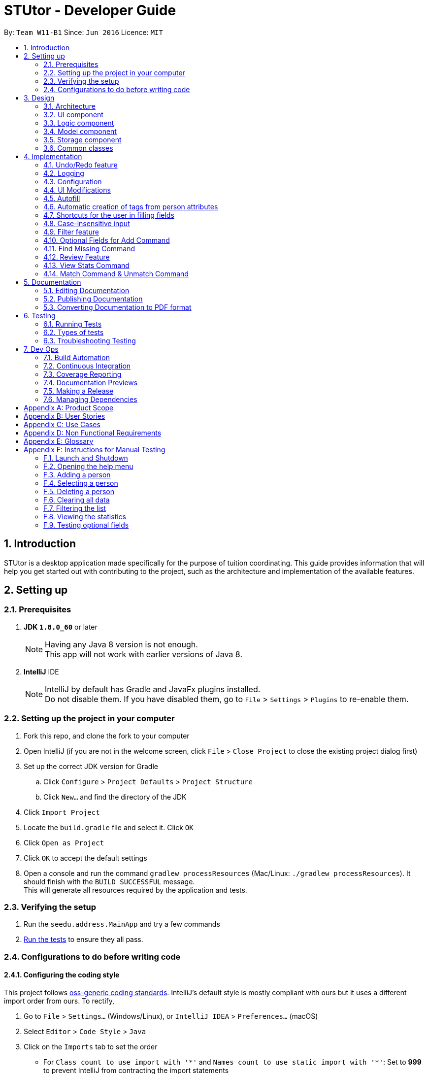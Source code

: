 = STUtor - Developer Guide
:toc:
:toc-title:
:toc-placement: preamble
:sectnums:
:imagesDir: images
:stylesDir: stylesheets
:xrefstyle: full
ifdef::env-github[]
:tip-caption: :bulb:
:note-caption: :information_source:
endif::[]
:repoURL: https://github.com/CS2103JAN2018-W11-B1/main

By: `Team W11-B1`      Since: `Jun 2016`      Licence: `MIT`

== Introduction
STUtor is a desktop application made specifically for the purpose of tuition coordinating. This guide provides information that will help you get started out with contributing to the project, such as the architecture and implementation of the available features.

== Setting up

=== Prerequisites

. *JDK `1.8.0_60`* or later
+
[NOTE]
Having any Java 8 version is not enough. +
This app will not work with earlier versions of Java 8.
+

. *IntelliJ* IDE
+
[NOTE]
IntelliJ by default has Gradle and JavaFx plugins installed. +
Do not disable them. If you have disabled them, go to `File` > `Settings` > `Plugins` to re-enable them.


=== Setting up the project in your computer

. Fork this repo, and clone the fork to your computer
. Open IntelliJ (if you are not in the welcome screen, click `File` > `Close Project` to close the existing project dialog first)
. Set up the correct JDK version for Gradle
.. Click `Configure` > `Project Defaults` > `Project Structure`
.. Click `New...` and find the directory of the JDK
. Click `Import Project`
. Locate the `build.gradle` file and select it. Click `OK`
. Click `Open as Project`
. Click `OK` to accept the default settings
. Open a console and run the command `gradlew processResources` (Mac/Linux: `./gradlew processResources`). It should finish with the `BUILD SUCCESSFUL` message. +
This will generate all resources required by the application and tests.

=== Verifying the setup

. Run the `seedu.address.MainApp` and try a few commands
. <<Testing,Run the tests>> to ensure they all pass.

=== Configurations to do before writing code

==== Configuring the coding style

This project follows https://github.com/oss-generic/process/blob/master/docs/CodingStandards.adoc[oss-generic coding standards]. IntelliJ's default style is mostly compliant with ours but it uses a different import order from ours. To rectify,

. Go to `File` > `Settings...` (Windows/Linux), or `IntelliJ IDEA` > `Preferences...` (macOS)
. Select `Editor` > `Code Style` > `Java`
. Click on the `Imports` tab to set the order

* For `Class count to use import with '\*'` and `Names count to use static import with '*'`: Set to *999* to prevent IntelliJ from contracting the import statements
* For `Import Layout`: The order is `import static all other imports`, `import java.\*`, `import javax.*`, `import org.\*`, `import com.*`, `import all other imports`. Add a `<blank line>` between each `import`

Optionally, you can follow the <<UsingCheckstyle#, UsingCheckstyle.adoc>> document to configure Intellij to check style-compliance as you write code.

==== Updating documentation to match your fork

After forking the repo, links in the documentation will still point to the `CS2103JAN2018-W11-B1/main` repo. If you plan to develop this as a separate product (i.e. instead of contributing to the `CS2103JAN2018-W11-B1/main`) , you should replace the URL in the variable `repoURL` in `DeveloperGuide.adoc` and `UserGuide.adoc` with the URL of your fork.

==== Setting up CI

Set up Travis to perform Continuous Integration (CI) for your fork. See <<UsingTravis#, UsingTravis.adoc>> to learn how to set it up.

After setting up Travis, you can optionally set up coverage reporting for your team fork (see <<UsingCoveralls#, UsingCoveralls.adoc>>).

[NOTE]
Coverage reporting could be useful for a team repository that hosts the final version but it is not that useful for your personal fork.

Optionally, you can set up AppVeyor as a second CI (see <<UsingAppVeyor#, UsingAppVeyor.adoc>>).

[NOTE]
Having both Travis and AppVeyor ensures your App works on both Unix-based platforms and Windows-based platforms (Travis is Unix-based and AppVeyor is Windows-based)

==== Getting started with coding

When you are ready to start coding,

1. Get some sense of the overall design by reading <<Design-Architecture>>.
2. Take a look at <<GetStartedProgramming>>.

== Design

[[Design-Architecture]]
=== Architecture

.Architecture Diagram
image::Architecture.png[width="600"]

The *_Architecture Diagram_* given above explains the high-level design of the App. Given below is a quick overview of each component.

[TIP]
The `.pptx` files used to create diagrams in this document can be found in the link:{repoURL}/docs/diagrams/[diagrams] folder. If you want to update a diagram, modify the diagram in the pptx file, select the objects of the diagram, and choose `Save as picture`.

`Main` has only one class called link:{repoURL}/src/main/java/seedu/address/MainApp.java[`MainApp`]. It is responsible for,

* At app launch: Initializes the components in the correct sequence, and connects them up with each other.
* At shut down: Shuts down the components and invokes cleanup method where necessary.

<<Design-Commons,*`Commons`*>> represents a collection of classes used by multiple other components. Two of those classes play important roles at the architecture level.

* `EventsCenter` : This class (written using https://github.com/google/guava/wiki/EventBusExplained[Google's Event Bus library]) is used by components to communicate with other components using events (i.e. a form of _Event Driven_ design)
* `LogsCenter` : Used by many classes to write log messages to the App's log file.

The rest of the App consists of four components.

* <<Design-Ui,*`UI`*>>: The User Interface (UI) of the App.
* <<Design-Logic,*`Logic`*>>: The command executor.
* <<Design-Model,*`Model`*>>: Holds the data of the App in-memory.
* <<Design-Storage,*`Storage`*>>: Reads data from, and writes data to, the hard disk.

Each of the four components

* Defines its _API_ in an `interface` with the same name as the Component.
* Reveals its functionality using a `{Component Name}Manager` class.

For example, the `Logic` component (refer to figure 2 below) defines it's API in the `Logic.java` interface and reveals its functionality using the `LogicManager.java` class.

.Class Diagram of the Logic Component
image::LogicClassDiagram.png[width="800"]

[discrete]
==== Events-Driven nature of the design

The _Sequence Diagram_ below (figure 3) shows how the components interact for the scenario where the user issues the command `delete 1`.

.Component interactions for `delete 1` command (part 1)
image::SDforDeletePerson.png[width="800"]

[NOTE]
Note how the `Model` simply raises a `AddressBookChangedEvent` when the Address Book data are changed, instead of asking the `Storage` to save the updates to the hard disk.

The diagram below (figure 4) shows how the `EventsCenter` reacts to that event, which eventually results in the updates being saved to the hard disk and the status bar of the UI being updated to reflect the 'Last Updated' time.

.Component interactions for `delete 1` command (part 2)
image::SDforDeletePersonEventHandling.png[width="800"]

[NOTE]
Note how the event is propagated through the `EventsCenter` to the `Storage` and `UI` without `Model` having to be coupled to either of them. This is an example of how this Event Driven approach helps us reduce direct coupling between components.

The sections below give more details of each component.

[[Design-Ui]]
=== UI component

.Structure of the UI Component
image::UiClassDiagram.png[width="800"]

*API* : link:{repoURL}/src/main/java/seedu/address/ui/Ui.java[`Ui.java`]

The UI consists of a `MainWindow` that is made up of parts e.g.`CommandBox`, `ResultDisplay`, `PersonListPanel`, `StatusBarFooter`, `InfoPanel` etc. All these, including the `MainWindow`, inherit from the abstract `UiPart` class.

The `UI` component uses JavaFx UI framework. The layout of these UI parts are defined in matching `.fxml` files that are in the `src/main/resources/view` folder. For example, the layout of the link:{repoURL}/src/main/java/seedu/address/ui/MainWindow.java[`MainWindow`] is specified in link:{repoURL}/src/main/resources/view/MainWindow.fxml[`MainWindow.fxml`]

The `UI` component,

* Executes user commands using the `Logic` component.
* Binds itself to some data in the `Model` so that the UI can auto-update when data in the `Model` change.
* Responds to events raised from various parts of the App and updates the UI accordingly.

[[Design-Logic]]
=== Logic component

[[fig-LogicClassDiagram]]
.Structure of the Logic Component
image::LogicClassDiagram.png[width="800"]

.Structure of Commands in the Logic Component. This diagram shows finer details concerning `XYZCommand` and `Command` in <<fig-LogicClassDiagram>>
image::LogicCommandClassDiagram.png[width="800"]

*API* :
link:{repoURL}/src/main/java/seedu/address/logic/Logic.java[`Logic.java`]

.  `Logic` uses the `AddressBookParser` class to parse the user command.
.  This results in a `Command` object which is executed by the `LogicManager`.
.  The command execution can affect the `Model` (e.g. adding a person) and/or raise events.
.  The result of the command execution is encapsulated as a `CommandResult` object which is passed back to the `Ui`.

Given below is the _Sequence Diagram_ (figure 8)  for interactions within the `Logic` component for the `execute("delete 1")` API call.

.Interactions Inside the Logic Component for the `delete 1` Command
image::DeletePersonSdForLogic.png[width="800"]

[[Design-Model]]
=== Model component

.Structure of the Model Component
image::ModelClassDiagram.png[width="800"]

*API* : link:{repoURL}/src/main/java/seedu/address/model/Model.java[`Model.java`]

The `Model`,

* stores a `UserPref` object that represents the user's preferences.
* stores the Address Book data.
* exposes an unmodifiable `ObservableList<Person>` that can be 'observed' e.g. the UI can be bound to this list so that the UI automatically updates when the data in the list change.
* does not depend on any of the other three components.

[[Design-Storage]]
=== Storage component

.Structure of the Storage Component
image::StorageClassDiagram.png[width="800"]

*API* : link:{repoURL}/src/main/java/seedu/address/storage/Storage.java[`Storage.java`]

The `Storage` component,

* can save `UserPref` objects in json format and read it back.
* can save the Address Book data in xml format and read it back.

[[Design-Commons]]
=== Common classes

Classes used by multiple components are in the `seedu.addressbook.commons` package.
Such classes include the `LogsCenter` and `EventsCenter` that are used to implement the logging in the application and event-centered design respectively.

== Implementation

This section describes some noteworthy details on how certain features are implemented.

[NOTE]
You may want to find out about the approach for existing features described here before starting to code!

// tag::undoredo[]
=== Undo/Redo feature
==== Current Implementation

The undo/redo mechanism is facilitated by an `UndoRedoStack`, which resides inside `LogicManager`. It supports undoing and redoing of commands that modifies the state of the address book (e.g. `add`, `edit`). Such commands will inherit from `UndoableCommand`.

`UndoRedoStack` only deals with `UndoableCommands`. Commands that cannot be undone will inherit from `Command` instead. The following diagram shows the inheritance diagram for commands:
.Logic Command Class Diagram
image::LogicCommandClassDiagram.png[width="800"]

As you can see from the diagram, `UndoableCommand` adds an extra layer between the abstract `Command` class and concrete commands that can be undone, such as the `DeleteCommand`. Note that extra tasks need to be done when executing a command in an _undoable_ way, such as saving the state of the address book before execution. `UndoableCommand` contains the high-level algorithm for those extra tasks while the child classes implements the details of how to execute the specific command. Note that this technique of putting the high-level algorithm in the parent class and lower-level steps of the algorithm in child classes is also known as the https://www.tutorialspoint.com/design_pattern/template_pattern.htm[template pattern].

Commands that are not undoable are implemented this way:
[source,java]
----
public class ListCommand extends Command {
    @Override
    public CommandResult execute() {
        // ... list logic ...
    }
}
----

With the extra layer, the commands that are undoable are implemented this way:
[source,java]
----
public abstract class UndoableCommand extends Command {
    @Override
    public CommandResult execute() {
        // ... undo logic ...

        executeUndoableCommand();
    }
}

public class DeleteCommand extends UndoableCommand {
    @Override
    public CommandResult executeUndoableCommand() {
        // ... delete logic ...
    }
}
----

Suppose that the user has just launched the application. The `UndoRedoStack` will be empty at the beginning.

The user executes a new `UndoableCommand`, `delete 5`, to delete the 5th person in the address book. The current state of the address book is saved before the `delete 5` command executes. The `delete 5` command will then be pushed onto the `undoStack` (the current state is saved together with the command).

.Stack Diagram for Undo/Redo after `Delete`
image::UndoRedoStartingStackDiagram.png[width="800"]

As the user continues to use the program, more commands are added into the `undoStack`. For example, the user may execute `add n/David ...` to add a new person.

.Stack Diagram for Undo/Redo after `Add`
image::UndoRedoNewCommand1StackDiagram.png[width="800"]

[NOTE]
If a command fails its execution, it will not be pushed to the `UndoRedoStack` at all.

The user now decides that adding the person was a mistake, and decides to undo that action using `undo`.

We will pop the most recent command out of the `undoStack` and push it back to the `redoStack`. We will restore the address book to the state before the `add` command executed.

.Stack Diagram for Undo/Redo after `Undo`
image::UndoRedoExecuteUndoStackDiagram.png[width="800"]

[NOTE]
If the `undoStack` is empty, then there are no other commands left to be undone, and an `Exception` will be thrown when popping the `undoStack`.

The following _sequence diagram_ (figure 15) shows how the undo operation works:

.Sequence Diagram for `Undo`
image::UndoRedoSequenceDiagram.png[width="800"]

The redo does the exact opposite (pops from `redoStack`, push to `undoStack`, and restores the address book to the state after the command is executed).

[NOTE]
If the `redoStack` is empty, then there are no other commands left to be redone, and an `Exception` will be thrown when popping the `redoStack`.

The user now decides to execute a new command, `clear`. As before, `clear` will be pushed into the `undoStack`. In this scenario, the `redoStack` is no longer empty. When the new command is executed, the `redoStack` will be purged as it no longer make sense to redo the `add n/David` command (this is the behavior that most modern desktop applications follow).

.Stack Diagram for Undo/Redo after a new command `Clear`
image::UndoRedoNewCommand2StackDiagram.png[width="800"]

Commands that are not undoable are not added into the `undoStack`. For example, `list`, which inherits from `Command` rather than `UndoableCommand`, will not be added after execution:

.Stack Diagram for Undo/Redo after `List`
image::UndoRedoNewCommand3StackDiagram.png[width="800"]

The following activity diagram summarize what happens inside the `UndoRedoStack` when a user executes a new command:

.Activity Diagram for Undo/Redo
image::UndoRedoActivityDiagram.png[width="650"]

==== Design Considerations

===== Aspect: Implementation of `UndoableCommand`

* **Alternative 1 (current choice):** Add a new abstract method `executeUndoableCommand()`
** Pros: We will not lose any undone/redone functionality as it is now part of the default behaviour. Classes that deal with `Command` do not have to know that `executeUndoableCommand()` exist.
** Cons: It may be difficult for new developers to understand the template pattern.
* **Alternative 2:** Just override `execute()`
** Pros: Does not involve the template pattern, easier for new developers to understand.
** Cons: Classes that inherit from `UndoableCommand` must remember to call `super.execute()`, or lose the ability to undo/redo.

===== Aspect: How undo & redo executes

* **Alternative 1 (current choice):** Saves the entire address book.
** Pros: Easy to implement.
** Cons: May have performance issues in terms of memory usage.
* **Alternative 2:** Individual command knows how to undo/redo by itself.
** Pros: Will use less memory (e.g. for `delete`, just save the person being deleted).
** Cons: We must ensure that the implementation of each individual command are correct.


===== Aspect: Type of commands that can be undone/redone

* **Alternative 1 (current choice):** Only include commands that modifies the address book (`add`, `clear`, `edit`).
** Pros: We only revert changes that are hard to change back (the view can easily be re-modified as no data are * lost).
** Cons: User might think that undo also applies when the list is modified (undoing filtering for example), * only to realize that it does not do that, after executing `undo`.
* **Alternative 2:** Include all commands.
** Pros: Might be more intuitive for the user.
** Cons: User have no way of skipping such commands if he or she just want to reset the state of the address * book and not the view.
**Additional Info:** See our discussion  https://github.com/se-edu/addressbook-level4/issues/390#issuecomment-298936672[here].


===== Aspect: Data structure to support the undo/redo commands

* **Alternative 1 (current choice):** Use separate stack for undo and redo
** Pros: Easy to understand for new Computer Science student undergraduates to understand, who are likely to be * the new incoming developers of our project.
** Cons: Logic is duplicated twice. For example, when a new command is executed, we must remember to update * both `HistoryManager` and `UndoRedoStack`.
* **Alternative 2:** Use `HistoryManager` for undo/redo
** Pros: We do not need to maintain a separate stack, and just reuse what is already in the codebase.
** Cons: Requires dealing with commands that have already been undone: We must remember to skip these commands. Violates Single Responsibility Principle and Separation of Concerns as `HistoryManager` now needs to do two * different things.
// end::undoredo[]

=== Logging

We are using `java.util.logging` package for logging. The `LogsCenter` class is used to manage the logging levels and logging destinations.

* The logging level can be controlled using the `logLevel` setting in the configuration file (See <<Implementation-Configuration>>)
* The `Logger` for a class can be obtained using `LogsCenter.getLogger(Class)` which will log messages according to the specified logging level
* Currently log messages are output through: `Console` and to a `.log` file.

*Logging Levels*

* `SEVERE` : Critical problem detected which may possibly cause the termination of the application
* `WARNING` : Can continue, but with caution
* `INFO` : Information showing the noteworthy actions by the App
* `FINE` : Details that is not usually noteworthy but may be useful in debugging e.g. print the actual list instead of just its size

[[Implementation-Configuration]]
=== Configuration

Certain properties of the application can be controlled (e.g App name, logging level) through the configuration file (default: `config.json`).

// tag::uimodifications[]

=== UI Modifications

==== Details Panel
The details panel is modified to show the selected person’s details instead of opening up a URL.
This allows better visualization of a person’s details as each person now has up to 11 attributes: `Name`, `Phone`,
`Address`, `Email`, `Role`, `Status`, `Subject`, `Level`, `Price`, `Remark`, `Rate` to be displayed.
Below shows the modifications made:

**Before**

image::OldBrowserPanel.png[width="500"]

**After**

image::NewDetailsPanel.png[width="500"]


===== Current Implementation
The UI is modified using `SceneBuilder` and the layout is specified in link:{repoURL}/blob/master/src/main/resources/view/DetailsPanel.fxml[`DetailsPanel.fxml`].
link:{repoURL}/blob/master/src/main/java/seedu/address/ui/DetailsPanel.java[`DetailsPanel.java`] subscribes to `handlePersonPanelSelectionChangedEvent`, where this allows the details panel to
be updated whenever the user selects on a specific person.

We choose to place the person's name at the top of the details panel for easy identification of a person while
other details are organized in a table format for easy reference. Rows of the table are also alternately colored
to increase readability.

===== Design Considerations

====== Aspect: Layout of Details Panel

* **Alternative 1 (current choice):** Use table to display person details with a column specifying the type of attribute
and the other specifying the actual content.
** Pros: Easy to read and refer to.
** Cons: May not look visually appealing due to grids and lines.
* **Alternative 2:** Centralized display of person details without usage of tables and reference to the type of attribute.
** Pros: More visually appealing as formatting is less rigid and squarish.
** Cons: Locating an attribute may not be easy due to lack of labelling.
// end::uimodifications[]

==== Person Card
Person card is improved to show the list of person’s details more concisely and clearly.
Below shows the improvements made:

**Before**

image::OldPersonCard.png[width="300"]

**After**

image::NewPersonCard.png[width="300"]

===== Removal of Unnecessary Information
Besides `Name`, all other details are removed from the person card. We choose to remove it as these details can
be easily viewed by selecting on the person card since the details panel now shows the full details of a person.

As such, we decided to only leave the necessary details that the user will frequently refer
to in the person card. This helps to reduce cluttering on the side panel and allows the user to be able to view a
longer list of people at one time.

===== Coloring of Tags
To allow easy identification of the category that a tag belongs to, different colors are used for different attributes
of a person. A standardized color is used for each attribute this colour is determined from the `tagType` attribute of the `Tag`.
This ensures the color will be consistent for each person and the color will be retained when the user reopens the application.

// tag::autofill[]

=== Autofill

Due to the significant amount of attributes to type in, especially when adding or editing a person, we decided to create
autofill feature to reduce the time taken to enter a person's details. Besides `add` and `edit`, commands with
definite format (i.e. `remark`, `rate`, `delete`, `select`, `unmatch`, `match`) have this feature implemented as well.

==== Current Implementation
Autofill feature is implemented in link:{repoURL}/blob/master/src/main/java/seedu/address/ui/CommandBox.java[`CommandBox.java`].
When keyboard `Delete` or `Tab` is pressed, depending on the user input in the command box, the caret position
will be shifted accordingly. Below shows the workflow when `Delete` or `Tab` is pressed.

.Activity Diagram for Autofill
image::AutofillActivityDiagram.png[width="400"]

===== Find Next Field
To find the next field to shift the caret to, manipulation of `String` is used to locate the next instance of `/` in the
command box. By searching the position of the next `/`, it indicates where the next field should be entered.

.Visualization for find next field
image::AutofillAdd_Tab2.png[width="700"]

===== Delete Previous Prefix
To delete the previous prefix, the last instance of `{nbsp}{nbsp}` from the current caret position is located. Any text
between this position and the caret position is deleted to remove the desired prefix and user input (if any). The caret
then procedes to find next field to be shifted to. Below shows what happens when `Delete` is pressed when caret position is at `n/`.

.Visualization for delete previous prefix
image::AutofillAdd_Delete.png[width="700"]

==== Select index to edit
To select/highlight the index to edit, the first instance of a digit is searched from the current caret position. The index
is then highlighted by selecting the caret forward.

.Visualization for select index to edit
image::AutofillMatch.png[width="700"]

We decide to create shortcuts for even for commands that do not have lengthy inputs (e.g. `add` and `edit`) as it makes typing
command easier for our user. By highlighting the index to edit, user can simply type the index they want to edit without
manually having to shift the caret to change the index.

==== Design Considerations

===== Aspect: Keyboard key for `Delete`

* **Alternative 1 (current choice):** Use `Delete` button.
** Pros: Intuitive to user.
** Cons: May lead to confusion since the original functionality of the `DELETE` button does not work now.
* **Alternative 2:** Use other keyboard keys that users typically do not use, for example `F2`.
** Pros: Will not lead to confusion of expected keyboard functionalities.
** Cons: Not intuitive for users to use as they would not expect it to be a key for delete function.

===== Aspect: Commands that can be autofilled

* **Alternative 1 (current choice):** Commands that have a fixed fomat can be autofilled.
** Pros: Easy to use for the user as expected behavior of the autofill feature can be predicted.
** Cons: May lead to some confusion as only selected commands can be autofilled.
* **Alternative 2:** All commands can be autofilled.
** Pros: Will not lead to confusion as to which commands can be autofilled.
** Cons: For commands that do not have a definite format (e.g. `find KEYWORD [MORE_KEYWORDS]`), it can be confusing for the user if the app
only autofills `find` and expects the user to remember the command format. Furthermore, using command alias (e.g. `f`) requires
less typing from the user.

// end::autofill[]

// tag::attributetags[]
=== Automatic creation of tags from person attributes

==== Current implementation
Each of the attributes `Price`, `Subject`, `Level` and `Status` of a person each have a tag with the value added to the person.
This is done when user performs `add` or `edit` command.

The creation of these tags from attributes is facilitated by static methods from a class in logic, called `AttributeTagSetter`. This class contains methods to remove existing attribute tags from a person, which can be used when needing to edit or find non-attribute tags of the person.
Another method is to create the new attribute tags from provided input and return the new set of tags. This class is currently invoked from a static context, as its use currently is solely for managing the tags of a given `Person`.
When parsing and making an add or edit command, it makes use of these methods to obtain the correct attribute tags and sets them.
The sequence diagram below (figure 18) shows where the creation of these tags in the sequence of parsing an `Add` command. +

.Sequence diagram for creating attribute tags
image::AttributeTagsSequenceDiagram.png[width="800"]

[NOTE]
Since the `Price`, `Subject`, `Level` and `Status` attributes have been parsed and checked to conform to expected values, there is no need to reparse the values when creating them as a `Tag`. +
The acceptable inputs for a `Tag` must necessarily allow all the acceptable inputs for `Price`, `Subject`, `Level`, `Status` and `Role` to prevent errors.

==== Model Implementation
The `Tag` class can support the ability to classify which attribute the tag was created from. This is done by adding an enum `AllTagsType` to the `Tag` class.
A tag can be created without being from an attribute, with just a tag name. In this case, creating a `Tag` with no provided `AllTagsType` will initialise the `tagType` to `DEFAULT`.
Otherwise, creation of the tag will require the tagType to be passed in.

This is the current `Tag` class in UML notation

.`Tag` Class
image::TagClassDiagram.png[width="800"]

This new attribute is used to implement the capability to standardize all tags created as a `Price` attribute to have the same color, all tags created as a `Subject` attribute to have the same color, and so on.
This has been implemented as a new overloaded `getTagColorStyleFor` method, which takes in a Tag instead of a String. Depending on the tagType value, the correct colour will be assigned to the tag.

[NOTE]
Any tag that is not set to one of the 4 attributes will fall through to the default type, where they will have the same color. This is currently done as such to prevent accidental collisions of color with the 4 attribute tags.

==== Storage Implementation
The method for storing tags has also been changed slightly. Previously, just the `tagName` needed to be stored. Now both the `tagName` and `tagType` must be stored. +
This has been accomplished by having XML store the single field in the form "TAGNAME,TAGTYPE" (see figure 19). +
The respective tagName and tagType can be obtained by splitting the read string representing the tag data from the file around the "," separator. Since tags can only be alphanumeric, this provides a safe character to split around.

.Storage of `Tag`
image::tagStorage.png[width="400"]

==== Design Considerations

===== Aspect: Making use of tags to display the information
* **Alternative 1 (current choice):** Create a `Tag` for each attribute we want to display
** Pros: Reuses the code used to display tags, so that there is no need to manually code each attribute to appear similar to a tag.
** Cons: Increased risk of violating Single Responsibility Principle if the `Tag` needs to change if attributes in `Person` change.

* **Alternative 2:** Update the UI to allow the information to be displayed as needed.
** Pros: Makes the logic section more intuitive as the user enters data and that data is stored a single attribute.
** Cons: Increases repetition in the UI by having a design for each attribute, increases amount of work if the UI display is changed in the future.

===== Aspect: Method of saving tag information in the saved XML file

* **Alternative 1 (current choice):** Keep the `XmlAdaptedTag` stored in a single XML field.
** Pros: There is no need to change the format of the XML file.
** Cons: Need to ensure that the `tagName` and `tagType` can be clearly split when saved to the XML file, and retrieved back.
* **Alternative 2:** Change the format of `XmlAdaptedTag`
** Pros: Easier for advanced users to edit without causing an error, easy to retrieve values from file.
** Cons: Risks causing issues with how `Tag` is saved as part of `XmlAdaptedPerson` and by itself as `XmlAdaptedTag`

===== Aspect: Method to represent the attribute the tag was created from

* **Alternative 1 (current choice):** Create a new attribute in `Tag` to represent its type.
** Pros: Since the type belongs to and describes a `Tag`, this improves the cohesion of `Tag` and is intuitive.
** Cons: Need to make sure there is a way to represent user input tags and it is handled properly each time tag type is used.

* **Alternative 2:** Check the value in the tag against a known set of values to determine its type.
** Pros: Keeps the `Tag` class a simple as possible.
** Cons: Difficult to maintain, must ensure that there are no values that can possibly be in more than 1 person attribute.

// end::attributetags[]
// tag::fillingshortcut[]
=== Shortcuts for the user in filling fields

==== Current Implementation
Due to the nature of the application, the user will input certain information repetitively.
For example, `Role` can only be one of `Student` or `Tutor`.

Thus, we have created shortcuts to improve efficiency in filling the fields.
We currently support shortcuts for `Subject`, `Level`, and `Role`.

[width="59%",cols="<30%,<35%,<35%",options="header",]
|=======================================================================
|Applicable field |Shortcut |Equivalence in full
|subject | `sub/chem`| `sub/chemistry`
|subject | `sub/phy`| `sub/physics`
|subject | `sub/chi`| `sub/chinese`
|subject | `sub/eng`| `sub/english`
|level | `lvl/us`| `lvl/upper sec`
|level | `lvl/ls`| `lvl/lower sec`
|level | `lvl/up`| `lvl/upper pri`
|level | `lvl/lp`| `lvl/lower pri`
|role | `r/t`| `r/tutor`
|role | `r/s`| `r/student`
|=======================================================================

==== Model Implementation
The shortcut is first validated, then the field information is converted to its full form.
Below is the function that performs conversion in the Role class. Other classes follow similar implementation.
[source,java]
----
 public String convertToFullRole(String original) {
      String cur = original.toLowerCase();
       if (cur == null) {
           return "";
        } else if (cur.equals("s")) {
            cur = "Student";
        } else if (cur.equals("t")) {
            cur = "Tutor";
        }
       return cur;
 }
----
// end::fillingshortcut[]

// tag::caseinsensitiveinput[]
=== Case-insensitive input

==== Current Implementation
We made input of fields case-insensitive.

After parsing and validation, the field entered is converted to <<proper-case, proper case>> internally, so tags generated from the field information will be standardized and more readable for the user.
The exceptions are `Price` and `Phone` as they consist only of numbers and require no case conversion.
`Email` and `Name` are kept in the same case in which they were entered.

==== Model Implementation
We utilise the `ProperCaseConverter` object to convert all parsed and valid input into proper case.
The sequence diagram below shows how this is achieved in the constructor of `Role` class.


.Sequence Diagram for achieveing case insensitive input
image::SDforCaseInsensitiveInput.png[width="800"]

The other classes utilise the `ProperCaseConverter` object in a similar way.


[NOTE]
The user can input shortcuts in case-insensitive fashion. +
For instance, the user may input `add n/jOHN dOE p/98765432 e/johND@eXaMpLe.com a/NUS #04-02 $/50 sub/PHy lvl/uP t/T`
, the stored entry will be `jOHN dOE Phone: 98765432 Email: johND@eXaMpLe.com Address: NUS #04-02 Tags: [Tutor][Upper Pri][50][Physics][Not Matched]`


// end::caseinsensitiveinput[]

// tag::filter[]
=== Filter feature

==== Current Implementation
We have added the `filter` command which inherit from `Command`. The user can `filter` according to the attributes `Subject`, `Level` and `Status` of a person.
However, the current implementation can only filter for 1 argument.

The following sequence diagram shows how the filter command works:

image::FilterCommandSequenceDiagramV3.png[width="800"]

[NOTE]
The user must input arguments in case full fashion and it is case insensitive.
For instance, the entry `filter maTH` will work.

===== Design Considerations

====== Aspect: Argument for Filter Command

* **Alternative 1 (current choice):** Argument to be filtered must be typed in full fashion and it is case
insensitive.
** Pros: Incorrect case of the argument typed will still produce the intended result.
** Cons: User have to type the complete word.
* **Alternative 2:** Argument to be filtered can be incomplete and it is case insensitive.
** Pros: User can type less.
** Cons: Arguments such as `Not Matched` and `Matched` cannot be differentiated.

// end::filter[]

// tag::optionaladd[]
=== Optional Fields for Add Command
==== Current Implementation

The `Add` command is extremely long and unwieldly if the user has to type all the information in at once. +
To make it easier for the user to enter new people or a person they lack all the data to enter at once, the `Add` command allows the user to specify only the name command and leave out all other fields as optional.
The `AddCommandParser` now will only check that the `Name` field has been submitted by the user before proceeding to add the new entry into STUtor.
For all fields that the user did not enter a value for, an empty string `""` will be assigned to that field.

==== Design Considerations

===== Aspect: Method to store unentered fields

* **Alternative 1 (current choice):** Store it as an empty string `""`
** Pros: Does not affect most of the other functionality as they will still successfully read an empty string and ignore it.
** Cons: Need to ensure that empty string is an accepted input when making a new attribute class. +
User can enter prefix with only spaces as a valid input, which will be read as an unentered field, which may be unintuitive.

* **Alternative 2:** Store it as a `null` value
** Pros: More intuitive to store a missing value as `null`.
** Cons: When an attribute value needs to be obtained or used, must check for `null` value and handle accordingly. +
Must create a special constructor for the attribute class to accept a `null` for its internal `String` value.

=== Find Missing Command
==== Current Implementation
The intention and design behind this command is to complement the allowing of users to leave fields for a person's values unentered.
As the design of the command, parser and sequence when a user enters a find missing command to be very similar to the filter command, the documentation
here will focus more on the design considerations and rationale instead of repeating sequence diagrams that are almost the same as given previously. +

Currently, the command makes use of a new predicate, `FindMissingPredicate`, to perform the check. +
The implementation of the OR search in the `FindMissingPredicate` is as follows: +
For each entered field by the user, if that field is unentered by the user, then the predicate will immediately return `true` as the person fits the criteria.
If at the end of checking all values at the list, then the person has all fields specified by the user filled. Therefore, the predicate will return `false` in this case. +

Rationale for having a new command and predicate is that reusing the `Filter` command or predicate would violate Single Responsibility Principle and the idea of Separation of Concerns.
The `Filter` command and classes associated closely to it should have the single concern of listing people according to a search term. +
Therefore, it is better design to create a new command for this feature.

==== Design Considerations

===== Aspect: Design of predicate used
* **Alternative 1 (current choice):** One single predicate, containing a `List` of entered user arguments.
** Pros: Ensures the predicate used in the `FindMissingCommand` remains of type `FindMissingPredicate`. Easy to test and inspect manually and to update the command predicate if needed.
** Cons: Increased complexity of ensuring the predicate test will correctly give a true or false value.

* **Alternative 2:** Create one predicate for each user argument, then make use of `Predicate` method to perform a logical OR.
** Pros: Predicate simply needs to check for the field that was given as its keyword.
** Cons: Due to the `Predicate.or` method being provided by Java, it is difficult to debug and ensure an intended `.equals` check is performed.

===== Aspect: Method of taking in user input
* **Alternative 1 (current choice):** Have user arguments be combined in an OR manner.
** Pros: Makes it easier for the user to find a person they may not be too sure which field was left empty for, since they can specify multiple ones to search. +
Current option used since it fits best with the user need of simply finding those with missing fields to refresh their memory on which people they need to fill out the attributes for.

* **Alternative 2:** Have user arguments be combined in an AND manner.
** Pros: Allows the user to narrow down a search, especially if the size of the stored contacts is large.
** Cons: Might be too specific for the user, if they forget exactly which fields were left empty they will not be able to find the user. +
This is the opposite of the OR choice, therefore the implementation depends on the user need.

* **Alternative 3:** Allow user to enter only 1 argument
** Pros: Simplifies the command significantly with only 1 field to search for.
** Cons: Artificially limits the command heavily for users, where those who want to search for multiple missing fields will not be able to.

// end::optionaladd[]

// tag::review[]
=== Review Feature
As a tuition coordinator may receive feedback from students or tutors regarding their lessons, this feature helps the tuition coordinator
to manage these information easily. Review feature in STUtor includes both adding a remark and rating for a student or tutor.

==== Remark Command
===== Current Implementation
There are two ways users can interact with the Remark Command:

. Create a new remark
. Edit a current remark

[NOTE]
====
By default, when a person is added into STUtor, we create an empty remark (i.e. empty string) as usually at the start, there will
be no available feedback for a particular student or tutor yet.
====

`RemarkCommandParser` is implemented such that when creating a new remark, there is no restriction to the content of a
remark. Any input indicated after the prefix `r/` will be taken to be the new remark created for the person indicated at
the specified `INDEX`. If there is no remark indicated after `r/`, it is assumed that the user wants to remove the current remark.

For editing a remark, prefix `r/` is not used to differentiate having the word 'edit' in the remark or executing edit remark command
by getting the preamble in `RemarkCommandParser`. If it is an edit remark command, overloaded constructor for `RemarkCommand`
with extra `isEditRemark` parameter is used instead of the constructor used when creating a new remark (without the extra parameter).
As editing a remark requires making changes to the command box, `EditRemarkEvent` is used to signal `CommandBox` to make the
appropriate modifications.

The following sequence diagrams shows how the remark operation works:

image::RemarkCommandSequenceDiagram.png[width="550"]
.Sequence Diagram for `remark`

image::RemarkCommandSequenceDiagram1.png[width="550"]


==== Design Considerations
===== Aspect: Constructor for Remark Command

* **Alternative 1 (current choice):** Overloading constructor with extra parameter `isEditRemark`
** Pros: Allows forward/backward compatibility such that methods that used the original constructor with two parameters can still
be used since create remark command is implemented before edit remark.
** Cons: May not be easy for new developers to understand at first glance when to use which constructor.
* **Alternative 2:** Modify current constructor to take in new parameter.
** Pros: Easy for new developers to understand at first glance as there is only one constructor.
** Cons: May cause some methods and tests that uses the old constructor to break.

==== Rate Command
===== Current Implementation

Rating is from 0.0 (low rating) to 5.0 (high rating).
Regex is used to limit user input to a maximum of 1 decimal place and any number below 0.0 or above 5.0 is rejected.
Sum of all ratings is stored as a `double` inside `Rate` class and the displayed value is calculated by taking the sum
and divide it by the number of people who rated the person.

When a person is first added to STUtor, both total rate `value` and `count` is initialized to 0.
Since the person has yet to be rated, rating will be displayed as `-` in the `DetailsPanel`.

We have decided to allow two types of ratings in STUtor:

* Cumulative rating
* Absolute rating

Default will be cumulative rating as it is more natural and useful to combine all ratings given to a specific person to gauge his/her
abilities. In STUtor, `value` in `Rate` class stores the total sum of all ratings given to the person.
To display the cumulated rating, `DetailsPanel` calls `getDisplayedValue` method in `Rate` class and
cumulated rating is calculated using the total `value` and divide it by `count`.
Every time a new rate is added, `count` increases as well.

Absolute rating is also implemented for users that wants to clear all old data or wants to shortlist/blacklist a student or tutor.
`checkRateIsAbsolute` method in `ParserUtil` class is used to find out if the user requires an absolute rating by checking the last character
in the user input. When setting an absolute rating, the app resets `count` back to 1 and rate `value` is set to the value indicated by the user.

The following sequence diagrams shows how the rate operation works:

image::RateCommandSequenceDiagram.png[width="550"]
.Sequence Diagram for `rate`

image::RateCommandSequenceDiagram1.png[width="550"]

==== Design Considerations
===== Aspect: Indication for Absolute Rating

* **Alternative 1 (current choice):** Indicate using keyboard input `-`
** Pros: Easy and quick to access `-`.
** Cons: Not intuitive for new users that absolute rating is represented by `-`.
* **Alternative 2:** Indicate using different prefix for absolute and cumulative rating
** Pros: More intuitive for users to handle the different types of rating.
** Cons: Implementation requires more complex handling (e.g. prefix can be omitted, presence of both prefixes).

// end::review[]

// tag::viewstats[]

=== View Stats Command
As a tutor coordinator, it is important to have data of the people in the app at your fingertip.
This can be achieved by the `viewStats` command as consolidate statistical data regarding the people in the app.
With these data, user will be able to foresee issues such as insufficient tutor for a particular subject with ease.
Without this command, user will have to do manual consolidation which is inefficient. +
Currently, the statistical data are presented in the form of pie chart which improves readability. A snapshot showing
the role distribution between students and tutors is shown below.

.Snapshot of `viewStats`
image::CompleteChartSnap.png[width="500"]

==== Current Implementation

Whenever `viewStats` command is executed, a `ShowChartEvent` will be generated and posted to the `EventCenter`.
Subsequently, the `handleShowChartEvent` from `ChartPanel` will be notified as it is subscribed to the `EventCenter`.
`ChartPanel` will then generate the graph from the `ObservableList` and it will be displayed on the UI.

[NOTE]
Whenever any command which alters the information of people in the app is executed, execute the `viewStats` command to get the latest update.
Why does this work? Executing the `viewStats` command will generate new graphs obtained from the updated ObservableList.

==== Design Considerations

===== Aspect: Displaying of statistical data

* **Alternative 1 (current choice):** Replace the details in details panel with graph.
** Pros: Do not have to deviate from the use of command line input.
** Cons: Cannot view person detail and statistical data simultaneously.
* **Alternative 2:** Open a new window to show graph.
** Pros: Can use the app and view the statistical data simultaneously.
** Cons: Create inconvenience as user need to take additional steps to close the window.

===== Aspect: Displaying subjects data

* **Alternative 1 (current choice):** Represent subjects taught by tutor and subjects student wants to learn in bar chart.
** Pros: A subject with 0 tutor teaching or 0 student wanting to learn is well represented.
** Cons: If the difference between 2 subjects is too large, it might be hard to read the number from y-axis.
* **Alternative 2:** Represent subjects taught by tutor and subjects student wants to learn in pie chart.
** Pros: Even if the difference between 2 subject is large, data will still be easy to read.
** Cons: When there are multiple subjects with 0 tutor teaching or 0 student wanting to learn, the label of the subjects might overlap and it is hard to resolve.
// end::viewstats[]

// tag::matchunmatch[]
=== Match Command & Unmatch Command
A tuition coordinator needs to record which students are receiving tuition from which tutors.
Intuitively, the `match` command allows the user to pair a student with a tutor,
while the `unmatch` command removes the pair. +
The matched pairs will be saved to `UniquePairList` in model,
stored in STUtor.xml as a `XmlAdaptedPair`, and displayed on the Pair List panel (the leftmost vertical panel) for user to see.

==== Current Implementation
A matched pair is represented by a `Pair.java` object.
We use a `PairHash.java` class to help with creating, deleting and identifying a pair,
all of which are essential for the `match` and `unmatch` commands to work properly.

.Class diagram of Pair and PairHash class.
image::PairPairHashClassDiagram.png[width="700"]

The `PairHash` is derived using Java's `Objects.hash()` method.
Among the parameters, student.toString() and tutor.toString() are used instead of the actual
`Student` or `Tutor` objects. The rational for this choice will become clearer later. +

.Diagram showing associations between Person, Pair and PairHash class.
image::PairClassDiagram.png[width="700"]

As seen from the above diagram, a person (`Student` or `Tutor`) can have any number of unique `PairHash`, that is,
*a student can be paired to multiple tutors and vice versa.* +

The current implementation of `match` and `unmatch` relies on the one-to-one association between `Pair` and `PairHash`.
`PairHash` is used to facilitate matching and unmatching, as well as updating the status of a person. +

`PairHash` objects associated with a particular `Person` object is stored inside that `Person` as a list.
When a `Pair` is created through the `match` command, a `PairHash` is generated and automatically stored in the
`Pair` itself, as well as in the `Student` and `Tutor` objects involved (see below).
Similarly, when a `Pair` is removed through the `unmatch` command, its `PairHash` is extracted
and used to retrieve the `Student` and `Tutor` marked by it. This `PairHash` is then deleted from the persons.

.Activity diagram for Match Command
image::MatchActivityDiagram.png[width="800"]

Now the rational for using toString() instead of the `Person` object itself is clear:
since the `Person` object stores a list of pairHashes, direct hashing with the person object will give different hashes but
essentially adding duplicates to the `UniquePairList` in model.
The toString() method only return fields that are not related to matching, therefore
prevents duplicates from being saved to the database.

[NOTE]
Whenever a `PairHash` is add to/ removed from the list, a check is done to makes sure the status
of the person remains correct. If the list is empty, that `Person` 's status will be `Not Matched`, else it will be `Matched`.

==== Design Considerations

===== Aspect: Acceptance of Many-to-Many matches
* **Alternative 1 (current choice):** Allow a student to be paired to multiple tutors and vice versa.
** Pros: Realistic as as one student may take tuition for several subjects, and a tutor is likely to take a few students.
** Cons: Requires the `Person` class to store multiple `PairHash` instead of one.
Updating of status requires extra checkings to ensure correctness.
* **Alternative 2:** Only allow one-to-one matches.
** Pros: The `Person` class only need to store one `PairHash`.
** Cons: Not realistic.

===== Aspect: Creating, deleting and identifying a pair

* **Alternative 1 (current choice):** Use `PairHash` to to identify the `Pair` itself, and mark `Person` in the Pair.
Saving the `PairHash` to the `Person` when `Pair` is created, delete the same `PairHash` from `Person`
when this `Pair` is unmatched.
** Pros: Reduce coupling between `Pair` and `Person`.
** Cons: `PairHash` has a very slight chance of having collisions, which might result in errors in data.
* **Alternative 2:** Store the `Pair` directly in `Person`.
** Pros: Easy to code.
** Cons: High degree of coupling between `Pair` and `Person`.

// end::matchunmatch[]




== Documentation

We use asciidoc for writing documentation.

[NOTE]
We chose asciidoc over Markdown because asciidoc, although a bit more complex than Markdown, provides more flexibility in formatting.

=== Editing Documentation

See <<UsingGradle#rendering-asciidoc-files, UsingGradle.adoc>> to learn how to render `.adoc` files locally to preview the end result of your edits.
Alternatively, you can download the AsciiDoc plugin for IntelliJ, which allows you to preview the changes you have made to your `.adoc` files in real-time.

=== Publishing Documentation

See <<UsingTravis#deploying-github-pages, UsingTravis.adoc>> to learn how to deploy GitHub Pages using Travis.

=== Converting Documentation to PDF format

We use https://www.google.com/chrome/details/desktop/[Google Chrome] for converting documentation to PDF format, as Chrome's PDF engine preserves hyperlinks used in webpages.

Here are the steps to convert the project documentation files to PDF format.

.  Follow the instructions in <<UsingGradle#rendering-asciidoc-files, UsingGradle.adoc>> to convert the AsciiDoc files in the `docs/` directory to HTML format.
.  Go to your generated HTML files in the `build/docs` folder, right click on them and select `Open with` -> `Google Chrome`.
.  Within Chrome, click on the `Print` option in Chrome's menu.
.  Set the destination to `Save as PDF`, then click `Save` to save a copy of the file in PDF format. For best results, use the settings indicated in the screenshot below.

.Saving documentation as PDF files in Chrome
image::chrome_save_as_pdf.png[width="300"]

[[Testing]]
== Testing

=== Running Tests

There are three ways to run tests.

[TIP]
The most reliable way to run tests is the 3rd one. The first two methods might fail some GUI tests due to platform/resolution-specific idiosyncrasies.

*Method 1: Using IntelliJ JUnit test runner*

* To run all tests, right-click on the `src/test/java` folder and choose `Run 'All Tests'`
* To run a subset of tests, you can right-click on a test package, test class, or a test and choose `Run 'ABC'`

*Method 2: Using Gradle*

* Open a console and run the command `gradlew clean allTests` (Mac/Linux: `./gradlew clean allTests`)

[NOTE]
See <<UsingGradle#, UsingGradle.adoc>> for more info on how to run tests using Gradle.

*Method 3: Using Gradle (headless)*

Thanks to the https://github.com/TestFX/TestFX[TestFX] library we use, our GUI tests can be run in the _headless_ mode. In the headless mode, GUI tests do not show up on the screen. That means the developer can do other things on the Computer while the tests are running.

To run tests in headless mode, open a console and run the command `gradlew clean headless allTests` (Mac/Linux: `./gradlew clean headless allTests`)

=== Types of tests

We have two types of tests:

.  *GUI Tests* - These are tests involving the GUI. They include,
.. _System Tests_ that test the entire App by simulating user actions on the GUI. These are in the `systemtests` package.
.. _Unit tests_ that test the individual components. These are in `seedu.address.ui` package.
.  *Non-GUI Tests* - These are tests not involving the GUI. They include,
..  _Unit tests_ targeting the lowest level methods/classes. +
e.g. `seedu.address.commons.StringUtilTest`
..  _Integration tests_ that are checking the integration of multiple code units (those code units are assumed to be working). +
e.g. `seedu.address.storage.StorageManagerTest`
..  Hybrids of unit and integration tests. These test are checking multiple code units as well as how the are connected together. +
e.g. `seedu.address.logic.LogicManagerTest`


=== Troubleshooting Testing
**Problem: `HelpWindowTest` fails with a `NullPointerException`.**

* Reason: One of its dependencies, `UserGuide.html` in `src/main/resources/docs` is missing.
* Solution: Execute Gradle task `processResources`.

== Dev Ops

=== Build Automation

See <<UsingGradle#, UsingGradle.adoc>> to learn how to use Gradle for build automation.

=== Continuous Integration

We use https://travis-ci.org/[Travis CI] and https://www.appveyor.com/[AppVeyor] to perform _Continuous Integration_ on our projects. See <<UsingTravis#, UsingTravis.adoc>> and <<UsingAppVeyor#, UsingAppVeyor.adoc>> for more details.

=== Coverage Reporting

We use https://coveralls.io/[Coveralls] to track the code coverage of our projects. See <<UsingCoveralls#, UsingCoveralls.adoc>> for more details.

=== Documentation Previews
When a pull request has changes to asciidoc files, you can use https://www.netlify.com/[Netlify] to see a preview of how the HTML version of those asciidoc files will look like when the pull request is merged. See <<UsingNetlify#, UsingNetlify.adoc>> for more details.

=== Making a Release

Here are the steps to create a new release.

.  Update the version number in link:{repoURL}/src/main/java/seedu/address/MainApp.java[`MainApp.java`].
.  Generate a JAR file <<UsingGradle#creating-the-jar-file, using Gradle>>.
.  Tag the repo with the version number. e.g. `v0.1`
.  https://help.github.com/articles/creating-releases/[Create a new release using GitHub] and upload the JAR file you created.

=== Managing Dependencies

A project often depends on third-party libraries. For example, Address Book depends on the http://wiki.fasterxml.com/JacksonHome[Jackson library] for XML parsing. Managing these _dependencies_ can be automated using Gradle. For example, Gradle can download the dependencies automatically, which is better than these alternatives. +
a. Include those libraries in the repo (this bloats the repo size) +
b. Require developers to download those libraries manually (this creates extra work for developers)

[[GetStartedProgramming]]
[appendix]
== Product Scope

*Target user profile*:

* Tuition coordinator
* Has to manage a significant number of tutors and students
* Prefers desktop application over other types
* Prefers typing over mouse input and can type fast
* Is reasonably comfortable using command line input (CLI) applications

*Value proposition*: Efficient management of students and tutors information and matching them.

*Feature Contributions*:

[width="59%",cols="<30%,<35%,<35%",options="header",]
|=======================================================================
|Name |Minor Enhancement |Major Enhancement
|Danny NG Ming Xuan |Create new command to filter the person list with respect to the various attributes in
Person card. This will enable the user to view persons with attributes he/she is interested in.|Create `viewStats` command.
This allows the user to view information such as number of students/tutors/matched and more in the form of graph.
|NG Xin Ler |Create autofill for commands that are longer or have fixed input. This helps to reduce the amount of time
the user has to type in a command.|
Allow writing of review (including `remark` and `rating` for a person. This allows the user to evaluate the performance
of a person, so that the user can refer to them for future matching.
|WANG Zi |Create shortcut for the user in filling subject, level and role. For instance, `sub/eng` and
`sub/english` both result in adding the subject English. After that, accommodate case-insensitive input, and
standardize display to follow <<proper-case, proper case>>.
|Create `match` and `unmatch` command. This allows the user to match/unmatch a pair of Tutor and Student.
|YAN Hong Yao Alvin | Automatically generate tags for some attribute fields. This makes them easy to view by the user |
Allow all non-name fields to be optional. This makes input easier for the user as the add command is extremely long otherwise.
|=======================================================================


[appendix]
== User Stories

Priorities: High (must have) - `* * \*`, Medium (nice to have) - `* \*`, Low (unlikely to have) - `*`

[width="80%",cols="22%,<23%,<36%,<40%",options="header",]
|=======================================================================
|Priority |As a ... |I want to ... |So that I can...
|`* * *` |new user |see usage instructions |refer to instructions when I forget how to use the App

|`* * *` |user |add a new tutor/student |

|`* * *` |user |delete a tutor/student |remove entries that I no longer need

|`* * *` |user |find a tutor/student by name |locate details of persons without having to go through the entire list

|`* * *` |user |edit the <<fields, fields>> of a tutor/student |change fields without re-adding the entry

|`* * *` |user |list all tutors or students separately |view a cleaner list without mixing tutors and students

|`* * *` |user |see a tutor/student’s <<status, status>> |know who is not matched

|`* * *` |user |mark a tutor/student as <<matched, matched>> with some other tutor/student |

|`* *` |analytical user |view statistics on tutor/student numbers and statuses |have a clearer picture of the status of tutor/student

|`* *` |user |hide <<private-contact-detail,private contact details>> by default |minimize chance of someone else seeing them by accident

|`* *` |user |protect the app with a password |ensure confidentiality of the contacts

|`* *` |user |sort matching list by price |find the best match at the lowest price

|`* *` |user |rate a tutor according to student’s feedback |assess tutors’ capability

|`* *` |user |store a list of all tutor/student that have been matched |have a cleaner list consisting of only unmatched tutor/student and also able to refer to past records if required

|`* *` |user |find all pairs of tutor/students that are <<matching-in-progress, matching in progress>> |easily set a pair to matched or unmatched depending if they have agreed upon the tutoring

|`* *` |user |indicate the special request by tutor/student (e.g. prefer female tutor)|consider these factors when performing match

|`* *` |user |change theme of the app |personalise the app to user’s preference

|`* *` |forgetful user | view password hint |recall my password

|`* *` |user with poor eyesight |change the font and font size |easily read the output text

|`*` |user with many persons in the address book |sort persons by name |locate a person easily

|`*` |user |add upload tutors’ qualifications via pdf file |add in data easily without typing them down individually

|`*` |user |view the location markers of tutor/student on a map |see the geographical concentration of tutors/students

|`*` |user |automatically send an email to the matched pair of tutor and student |inform both parties efficiently

|`*` |user |allow a tutor/student to have multiple subject to teach/learn |have more possibilities when matching tutors and students

|`*` |user |sort the matching list by distance |pair tutor/student who lives nearer to each other

|`*` |user |sync database to remote centralized database |work on multiple devices without losing data

|`*` |user |auto-match tutor and student based on available time slots |save time in matching schedules

|=======================================================================

[appendix]
== Use Cases

(For all use cases below, the *System* is `STUtor` and the *Actor* is the `user`, unless specified otherwise)

[discrete]
=== Use case: Delete person

*MSS*

1.  User requests to list persons
2.  STUtor shows a list of persons
3.  User requests to delete a specific person in the list
4.  STUtor deletes the person
+
Use case ends.

*Extensions*

[none]
* 2a. The list is empty.
+
Use case ends.

* 3a. The given index is invalid.
+
[none]
** 3a1. STUtor shows an error message.
+
Use case resumes at step 2.

[discrete]
=== Use case: Edit the field of a certain tutor/student

*MSS*

1.  User requests to edit a field of a certain tutor/student
2.  STUtor updates the field
+
Use case ends.

*Extensions*

[none]
* 1a. The given tutor/student is invalid.
+
[none]
** 1a1. STUtor shows an error message.
+
Use case ends.

[discrete]
=== Use case: Match tutor and student [Coming in V2.0]

*MSS*

1.  User requests to show a list of all tutors/students
2.  STUtor returns a list of all tutors/students
3.  User selects a tutor/student for matching
4.  STUtor returns a list of students/tutors that fulfils the field of tutor/student selected
5.  User creates a match with the most suitable field
6.  STUtor creates the match and updates the status of the matched tutor and student to ‘Matching-in-progress’
+
Use case ends.

*Extensions*

[none]
* 3a. The given index is invalid.
+
[none]
** 3a1. STUtor shows an error message.
+
Use case resumes at step 2.

[none]
* 4a. The list is empty (no tutor/student fulfills the field)
+
Use case ends.

[discrete]
=== Use case: Confirm a match [Coming in V2.0]

*MSS*

1.  User requests for a list of pending matches
2.  STUtor shows a list of ‘Matching-in-progress’ entries
3.  User select a particular entry
4.  STUtor updates the status of the tutor and student
+
Use case ends.

*Extensions*

[none]
* 2a. The list is empty.
+
Use case ends.

[none]
* 3a. The given index is invalid.
+
[none]
** 3a1. STUtor shows an error message.
+
Use case resumes at step 2.

[appendix]
== Non Functional Requirements

.  Should work on any <<mainstream-os,mainstream OS>> as long as it has Java `1.8.0_60` or higher installed.
.  Should be able to hold up to 1000 persons without a noticeable sluggishness in performance for typical usage.
.  A user with above average typing speed for regular English text (i.e. not code, not system admin commands) should be able to accomplish most of the tasks faster using commands than using the mouse.
.  Data can be easily transferred from one computer to another.

[appendix]
== Glossary

[[mainstream-os]] Mainstream OS::
Windows, Linux, Unix, OS-X

[[private-contact-detail]] Private contact detail::
A contact detail that is not meant to be shared with others

[[proper-case]] Proper case::
Proper case is any text that is written with each of the first letters of every word being capitalized.
For example, "This Is An Example Of Proper Case."

[[fields]] Fields::
Name, address, phone, email, subject, level, price and role

[[match]] Match::
A tutor and a student are paired for a subject

[[matched]] Matched::
Tutor and student have confirmed the match and are ready to start lessons

[[matching-in-progress]] Matching in progress::
Waiting for tutor and student to confirm the match

[[status]] Status::
Includes not matched, matching-in-progress, matched

// tag::manualtest[]

[appendix]
== Instructions for Manual Testing

The instructions given below aims to guide user on how to test the app manually.

[NOTE]
These instructions only provide a starting point for testers to work on; testers are expected to do more _exploratory_ testing.

=== Launch and Shutdown

. Initial launch

.. Download the jar file and copy into an empty folder
.. Double-click the jar file +
   Expected: Shows the GUI with a set of sample contacts. The window size may not be optimum.
.. If jar file does not launch as instructed in the previous step, please follow the subsequent steps: +
... Run command prompt and navigate to the directory where the jar file is
... Run `java -jar FILENAME.jar`. Please change FILENAME to the saved name of the jar file

. Saving window preferences

.. Resize the window to an optimum size. Move the window to a different location. Close the window using `exit` or click on the x on the top right corner.
.. Re-launch the app by double-clicking the jar file. +
   Expected: The most recent window size and location is retained.

=== Opening the help menu

. Opening the help menu

.. Prerequisites: None.
.. Test case: `help` +
   Expected: A new window is opened. User guide is shown in the new window.

=== Adding a person

. Adding a person

.. Prerequisites: None.
.. Test case: `add n/John Doe p/98765432 e/johnd@example.com a/311, Clementi Ave 2, #02-25 $/50 sub/Math lvl/Lower Sec  r/Student` +
   Expected: Person is added to the bottom of the  list. Details of the added person shown in the status message.
.. Test case: `add` +
   Expected: Details panel will remain unchanged. Invalid command format, add command format and an example of add shown in the status message.

=== Selecting a person

. Selecting a person while all persons are listed

.. Prerequisites: List all persons using the `list` command. Multiple persons in the list.
.. Test case: `select 1` +
   Expected: First contact is selected from the list, details of person 1 is shown in the Details Panel. Status message shows selected person: 1.
.. Test case: `select 0` +
   Expected: No person is selected, Details Panel will remain unchanged. Invalid command format shown in the status message.
.. Other incorrect delete commands to try: `select`, `select x` (where x is larger than the list size) +
   Expected: Similar to previous.

=== Deleting a person

. Deleting a person while all persons are listed

.. Prerequisites: List all persons using the `list` command. Multiple persons in the list.
.. Test case: `delete 1` +
   Expected: First contact is deleted from the list. Details of the deleted contact shown in the status message. Timestamp in the status bar is updated.
.. Test case: `delete 0` +
   Expected: No person is deleted. Error details shown in the status message. Status bar remains the same.
.. Other incorrect delete commands to try: `delete`, `delete x` (where x is larger than the list size) +
   Expected: Similar to previous.

=== Clearing all data

. Clearing all data in app

.. Prerequisites: None.
.. Test case: `clear` +
   Expected: All data in app is cleared. App has been cleared shown in status message.
.. Test case: `undo` +
   Expected: All cleared data are restored. Undo success shown in status message.

=== Filtering the list

. Filtering the list by KEYWORD

.. Prerequisites: None.
.. Test case: `filter student` +
   Expected: All persons with student tag are displayed in the list. The number of people that match the KEYWORD is shown in status message.
.. Test case: `filter tutor math` +
   Expected: No person is displayed in the list. 0 listed person shown in the status message.
.. Other incorrect delete commands to try: `filter` +
   Expected: Similar to previous.

=== Viewing the statistics

. Viewing statistics

.. Prerequisites: None.
.. Test case: `viewStats` +
   Expected: A panel opens within Details Panel. Data represented in graph should match the persons in list.
.. Test case: `viewStats 123` +
   Expected: Similar to previous.
.. Test case: `viewStats` followed by `add n/unknown r/tutor` and `viewStats` again +
   Expected: The updated pie chart should show 1 more tutor than the previous pie chart.

// end::manualtest[]

=== Testing optional fields

. Adding a person with only name
.. Prerequisites: All people entered into STUtor have all attributes filled in.
.. Test case: `add n/Johnny Doe` +
   Expected: Person is added to the bottom of the  list. Details of the added person shown in the status message. Person does not have an attribute other than name, and will not have any tags shown.
.. Test case: `findmissing` +
   Expected: List of 1 person, containing only Johnny Doe as entered earlier. Message lists successful listing of 1 person.
